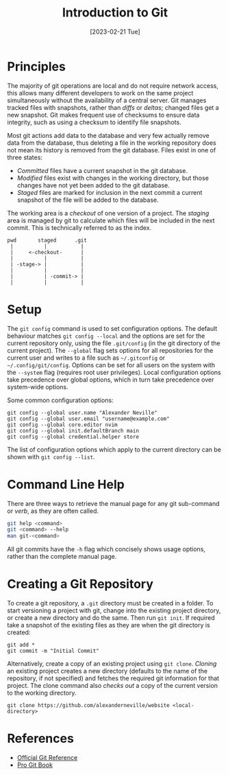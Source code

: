 #+TITLE: Introduction to Git
#+DATE: [2023-02-21 Tue]

* Principles

The majority of git operations are local and do not require network access, this allows many different developers to work on the same project simultaneously without the availability of a central server. Git manages tracked files with snapshots, rather than /diffs/ or /deltas/; changed files get a new snapshot. Git makes frequent use of checksums to ensure data integrity, such as using a checksum to identify file snapshots.

Most git actions add data to the database and very few actually remove data from the database, thus deleting a file in the working repository does not mean its history is removed from the git database. Files exist in one of three states:

- /Committed/ files have a current snapshot in the git database.
- /Modified/ files exist with changes in the working directory, but those changes have not yet been added to the git database.
- /Staged/ files are marked for inclusion in the next commit a current snapshot of the file will be added to the database.

The working area is a /checkout/ of one version of a project. The /staging/ area is managed by git to calculate which files will be included in the next commit. This is technically referred to as the index.

:tmp:
#+begin_src text
  pwd       staged      .git
   |          |           |
   |     <-checkout-      |
   |          |           |
   | -stage-> |           |
   |          |           |
   |          | -commit-> |
   |          |           |
#+end_src
:end:

* Setup

The =git config= command is used to set configuration options. The default behaviour matches =git config --local= and the options are set for the current repository only, using the file =.git/config= (in the git directory of the current project). The =--global= flag sets options for all repositories for the current user and writes to a file such as =~/.gitconfig= or =~/.config/git/config=. Options can be set for all users on the system with the =--system= flag (requires root user privileges). Local configuration options take precedence over global options, which in turn take precedence over system-wide options.

Some common configuration options:

#+begin_src shell
git config --global user.name "Alexander Neville"
git config --global user.email "username@example.com"
git config --global core.editor nvim
git config --global init.defaultBranch main
git config --global credential.helper store
#+end_src

The list of configuration options which apply to the current directory can be shown with =git config --list=.

* Command Line Help

There are three ways to retrieve the manual page for any git sub-command or /verb/, as they are often called.

#+begin_src sh
git help <command>
git <command> --help
man git-<command>
#+end_src

All git commits have the =-h= flag which concisely shows usage options, rather than the complete manual page.

* Creating a Git Repository

To create a git repository, a =.git= directory must be created in a folder. To start versioning a project with git, change into the existing project directory, or create a new directory and do the same. Then run =git init=. If required take a snapshot of the existing files as they are when the git directory is created:

#+begin_src shell
git add *
git commit -m "Initial Commit"
#+end_src

Alternatively, create a copy of an existing project using =git clone=. /Cloning/ an existing project creates a new directory (defaults to the name of the repository, if not specified) and fetches the required git information for that project. The clone command also /checks out/ a copy of the current version to the working directory.

#+begin_src shell
git clone https://github.com/alexanderneville/website <local-directory>
#+end_src

* References

- [[https://git-scm.com/docs][Official Git Reference]]
- [[https://git-scm.com/book/en/v2][Pro Git Book]]
